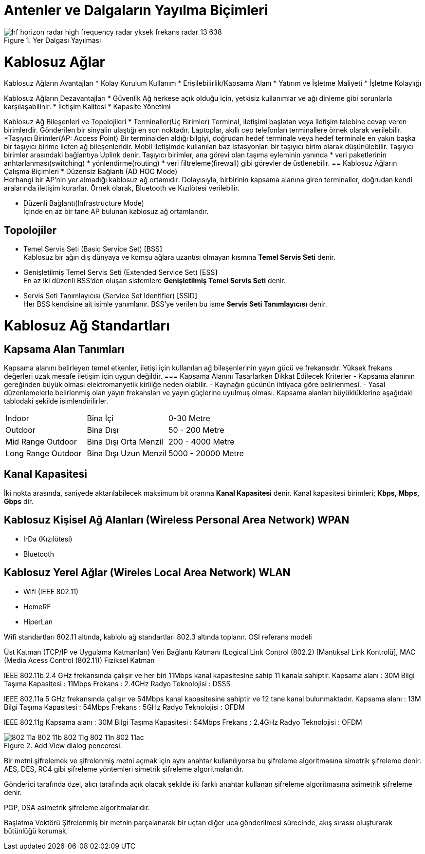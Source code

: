 = Antenler ve Dalgaların Yayılma Biçimleri

[#add_view_menu]
.Yer Dalgası Yayılması
image::https://image.slidesharecdn.com/hfhorizonradar-180701145019/95/hf-horizon-radar-high-frequency-radar-yksek-frekans-radar-13-638.jpg[]

= Kablosuz Ağlar
Kablosuz Ağların Avantajları
* Kolay Kurulum Kullanım
* Erişilebilirlik/Kapsama Alanı
* Yatırım ve İşletme Maliyeti
* İşletme Kolaylığı

Kablosuz Ağların Dezavantajları
* Güvenlik
Ağ herkese açık olduğu için, yetkisiz kullanımlar ve ağı dinleme
gibi sorunlarla karşılaşabilinir.
* İletişim Kalitesi
* Kapasite Yönetimi

Kablosuz Ağ Bileşenleri ve Topolojileri
* Terminaller(Uç Birimler)
Terminal, iletişimi başlatan veya iletişim talebine cevap veren birimlerdir.
Gönderilen bir sinyalin ulaştığı en son noktadır.
Laptoplar, akıllı cep telefonları terminallere örnek olarak verilebilir.
*Taşıyıcı Birimler(AP: Access Point)
Bir terminalden aldığı bilgiyi, doğrudan hedef terminale veya  hedef terminale en 
yakın başka bir taşıyıcı birime ileten ağ bileşenleridir. 
Mobil iletişimde kullanılan baz istasyonları bir taşıyıcı birim olarak 
düşünülebilir.
Taşıyıcı birimler arasındaki bağlantıya Uplink denir. 
Taşıyıcı birimler, ana görevi olan taşıma eyleminin yanında 
* veri paketlerinin anhtarlanması(switching)
* yönlendirme(routing)
* veri filtreleme(firewall)
gibi görevler de üstlenebilir.
== Kablosuz Ağların Çalışma Biçimleri
* Düzensiz Bağlantı (AD HOC Mode) +
Herhangi bir AP'nin yer almadığı kablosuz ağ ortamıdır. Dolayısıyla, 
birbirinin kapsama alanına giren terminaller, doğrudan kendi aralarında iletişim kurarlar.
Örnek olarak, Bluetooth ve Kızılötesi verilebilir. 

* Düzenli Bağlantı(Infrastructure Mode) +
İçinde en az bir tane AP bulunan kablosuz ağ ortamlarıdır. 

== Topolojiler
* Temel Servis Seti (Basic Service Set) [BSS] +
Kablosuz bir ağın dış dünyaya ve komşu ağlara uzantısı olmayan kısmına *Temel Servis Seti* denir. 

* Genişletilmiş Temel Servis Seti (Extended Service Set) [ESS] +
En az iki düzenli BSS'den oluşan sistemlere *Genişletilmiş Temel Servis Seti* denir.

* Servis Seti Tanımlayıcısı (Service Set Identifier) [SSID] +
Her BSS kendisine ait isimle yanımlanır. BSS'ye verilen bu isme *Servis Seti Tanımlayıcısı* denir.

= Kablosuz Ağ Standartları
== Kapsama Alan Tanımları
Kapsama alanını belirleyen temel etkenler, iletişi için kullanılan ağ bileşenlerinin yayın gücü ve frekansıdır. 
Yüksek frekans değerleri uzak mesafe iletişim için uygun değildir. 
=== Kapsama Alanını Tasarlarken Dikkat Edilecek Kriterler
- Kapsama alanının gereğinden büyük olması elektromanyetik kirlilğe neden olabilir.
- Kaynağın gücünün ihtiyaca göre belirlenmesi.
- Yasal düzenlemelerle belirlenmiş olan yayın frekansları ve yayın güçlerine uyulmuş olması.
Kapsama alanları büyüklüklerine aşağıdaki tablodaki şekilde isimlendirilirler.

|=======
|Indoor |Bina İçi | 0-30 Metre
|Outdoor | Bina Dışı | 50 - 200 Metre
|Mid Range Outdoor | Bina Dışı Orta Menzil | 200 - 4000 Metre
|Long Range Outdoor | Bina Dışı Uzun Menzil | 5000 - 20000 Metre
|=======

== Kanal Kapasitesi
İki nokta arasında, saniyede aktarılabilecek maksimum bit oranına *Kanal Kapasitesi* denir. Kanal kapasitesi 
birimleri; *Kbps, Mbps, Gbps* dir.

== Kablosuz Kişisel Ağ Alanları (Wireless Personal Area Network) WPAN
* IrDa (Kızılötesi)
* Bluetooth

== Kablosuz Yerel Ağlar (Wireles Local Area Network) WLAN

* Wifi (IEEE 802.11)
* HomeRF
* HiperLan

Wifi standartları 802.11 altında, kablolu ağ standartları 802.3 altında toplanır.
OSI referans modeli

Üst Katman (TCP/IP ve Uygulama Katmanları)
Veri Bağlantı Katmanı (Logical Link Control (802.2) [Mantıksal Link Kontrolü], MAC (Media Acess Control (802.11))
Fiziksel Katman

IEEE 802.11b
2.4 GHz frekansında çalışır ve her biri 11Mbps kanal kapasitesine sahip 11 kanala sahiptir.
Kapsama alanı : 30M
Bilgi Taşıma Kapasitesi : 11Mbps
Frekans : 2.4GHz
Radyo Teknolojisi : DSSS

IEEE 802.11a 
5 GHz frekansında çalışır ve 54Mbps kanal kapasitesine sahiptir ve 12 tane kanal bulunmaktadır.
Kapsama alanı : 13M
Bilgi Taşıma Kapasitesi : 54Mbps
Frekans : 5GHz
Radyo Teknolojisi : OFDM


IEEE 802.11g
Kapsama alanı : 30M
Bilgi Taşıma Kapasitesi : 54Mbps
Frekans : 2.4GHz
Radyo Teknolojisi : OFDM

[#add_view_dialog]
.Add View dialog penceresi.
image::https://www.tech-worm.com/wp-content/uploads/2018/10/802-11a-802-11b-802-11g-802-11n-802-11ac.jpg[]

Bir metni şifrelemek ve şifrelenmiş metni açmak için aynı anahtar kullanılıyorsa bu şifreleme algoritmasına 
simetrik şifreleme denir.
AES, DES, RC4 gibi şifreleme yöntemleri simetrik şifreleme algoritmalarıdır.

Gönderici tarafında özel, alıcı tarafında açık olacak şekilde iki farklı anahtar kullanan şifreleme algoritmasına 
asimetrik şifreleme denir.

PGP, DSA asimetrik şifreleme algoritmalarıdır.


Başlatma Vektörü
Şifrelenmiş bir metnin parçalanarak bir uçtan diğer uca gönderilmesi sürecinde, akış sırassı oluşturarak bütünlüğü korumak.























